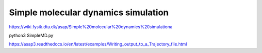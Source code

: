Simple molecular dynamics simulation
====================================

https://wiki.fysik.dtu.dk/asap/Simple%20molecular%20dynamics%20simulationa

python3 SimpleMD.py

https://asap3.readthedocs.io/en/latest/examples/Writing_output_to_a_Trajectory_file.html


